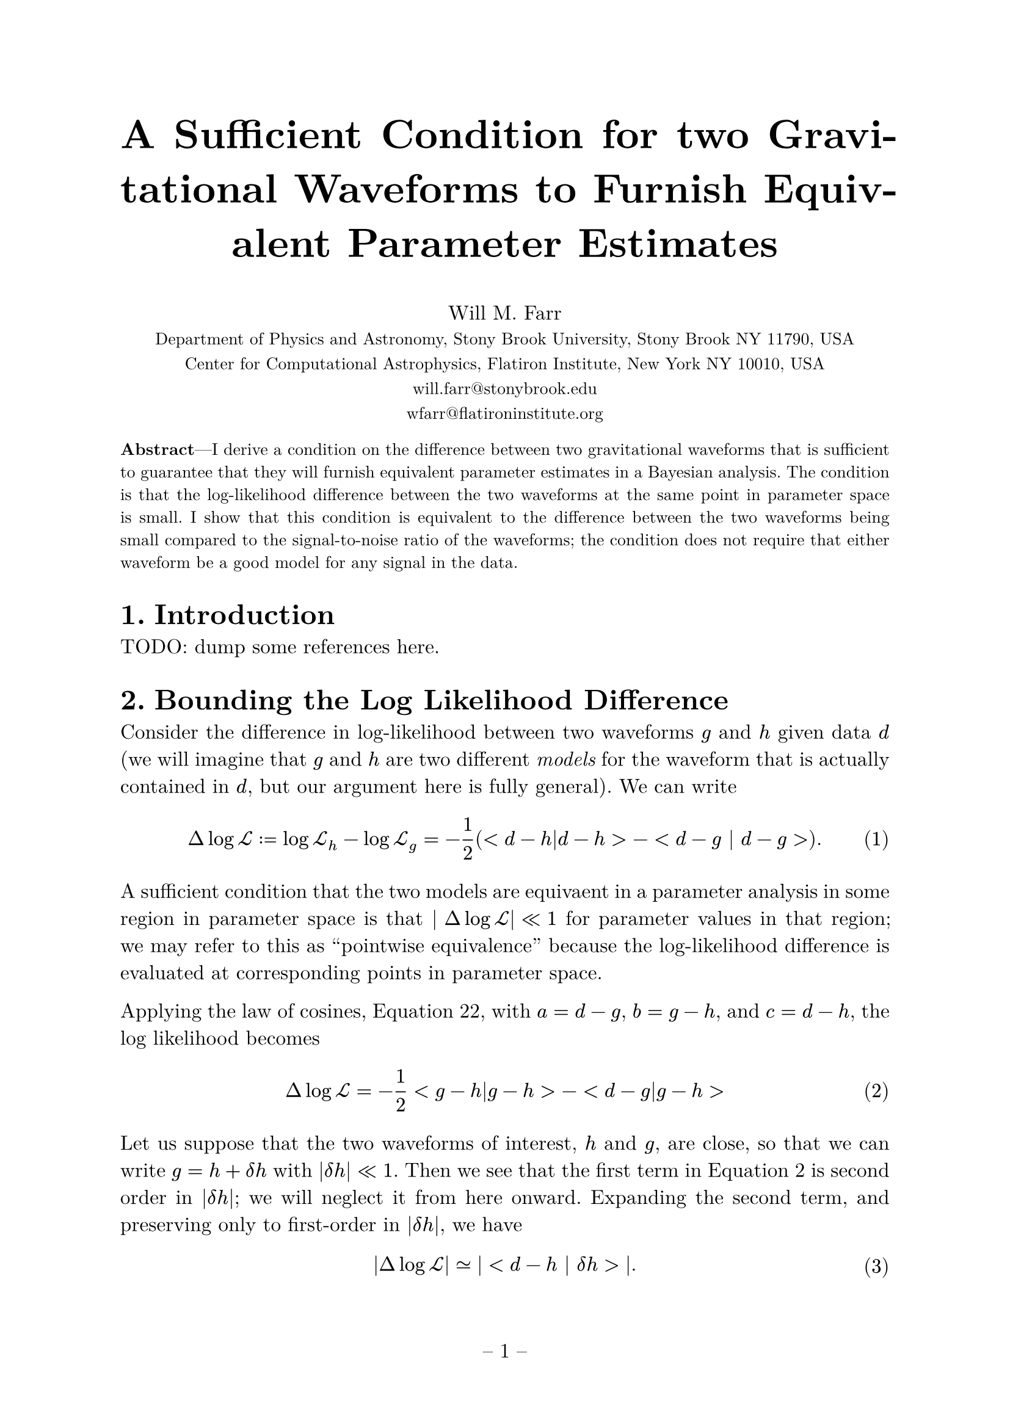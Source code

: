 #set math.equation(numbering: "(1)")
#set text(font: "New Computer Modern", size: 12pt)
#set par(justify: true)
#set page(numbering: "-- 1 --")
#set heading(numbering: "1.")

#align(center, text(24pt)[
  *A Sufficient Condition for two Gravitational Waveforms to Furnish Equivalent Parameter Estimates*
])

#align(center, [
    Will M. Farr \
    #text(10pt)[Department of Physics and Astronomy, Stony Brook University, Stony Brook NY 11790, USA \
    Center for Computational Astrophysics, Flatiron Institute, New York NY 10010, USA \
    #link("mailto:", "will.farr@stonybrook.edu") \
    #link("mailto:", "wfarr@flatironinstitute.org")
]])

#text(10pt)[*Abstract*---I derive a condition on the difference between two gravitational waveforms that is sufficient to guarantee that they will furnish equivalent parameter estimates in a Bayesian analysis.  The condition is that the log-likelihood difference between the two waveforms at the same point in parameter space is small.  I show that this condition is equivalent to the difference between the two waveforms being small compared to the signal-to-noise ratio of the waveforms; the condition does not require that either waveform be a good model for any signal in the data.]

= Introduction

TODO: dump some references here.

= Bounding the Log Likelihood Difference

Consider the difference in log-likelihood between two waveforms $g$ and $h$ given data $d$ (we will imagine that $g$ and $h$ are two different _models_ for the waveform that is actually contained in $d$, but our argument here is fully general).  We can write 
$ Delta log cal(L) := log cal(L)_h - log cal(L)_g = -1/2 (<d-h|d-h> - <d - g | d-g >). $ <logl-difference>
A sufficient condition that the two models are equivaent in a parameter analysis in some region in parameter space is that $| Delta log cal(L)| << 1$ for parameter values in that region; we may refer to this as "pointwise equivalence" because the log-likelihood difference is evaluated at corresponding points in parameter space.  

Applying the law of cosines, @law-of-cosines, with $a = d-g$, $b = g-h$, and $c = d-h$, the log likelihood becomes 
$ Delta log cal(L) = -1/2 <g-h|g-h> - <d-g|g-h> $ <law-of-cosines-logl>

Let us suppose that the two waveforms of interest, $h$ and $g$, are close, so that we can write $g = h + delta h$ with $|delta h| << 1$.  Then we see that the first term in @law-of-cosines-logl is second order in $|delta h|$; we will neglect it from here onward.  Expanding the second term, and preserving only to first-order in $|delta h|$, we have 
$ |Delta log cal(L)| #sym.tilde.eq |<d-h | delta h>|. $ <logl-difference-data-dependent>
In words: the change in the log likelihood is the projection of the residuals onto the wavefrom difference.

At this point, due to the presence of $d$ in @logl-difference-data-dependent we cannot say much more in general (it is, in principle, possible for the projection of $d-h$ onto $delta h$ to be essentially arbitrarily large).  But if we are willing to assume that the data contain a waveform $H$ that is reasonably close to $h$ (and $g$)
$ d = H + n, $
plus noise $n$ that is consistent with the spectral density used to define our inner product, then 
$ | Delta log cal(L) | #sym.tilde.eq |<n | delta h> + < H | delta h> - <h | delta h> |. $ <logl-noise-term-included>
(Note that it is not the case that $< H - h | H - h> << 1$, since the difference between the true waveform and a fitted waveform can be---in fact, must be---$cal(O)(1)$ for waveforms $h$ with good posterior support in a parameter estimation.)  

The first term in the right hand side of @logl-noise-term-included is a random variable with zero mean and variance $< delta h | delta h> << 1$, and is therefore $cal(O)(delta h)$ in magnitude.  We will see below that the other two terms are $cal(O)(rho delta h)$ (see @rho-definition); presuming that $rho >> 1$, we will ignore the first term.  Applying the triangle inequality to the remainder of @logl-noise-term-included, and using the Cauchy-Schwarz inequality, we have
$ | Delta log cal(L) | #sym.lt.tilde (sqrt(<H|H>) + sqrt(<h|h>)) sqrt(<delta h | delta h>) $
(we use $#sym.lt.tilde$ to remind the reader that we are ignoring sub-leading-order contributions in $rho delta h$).  From here we will assume that $h$ is a sufficiently good model for $H$ that the leading order behavior of $<H|H>$ is the same as $<h|h>$, both scaling as 
$ rho^2 := <h | h> = <H|H> + cal(O)(rho). $ <rho-definition>
Under this assumption, 
$ Delta log cal(L) #sym.lt.tilde 2 rho sqrt(<delta h | delta h>) = 2 rho^2 (| delta h |)/(| h |). $

We can relate $< delta h | delta h > = | delta h |^2$ to the mismatch between $g$ and $h$, which is defined by 
$ cal(M) := 1 - (<g | h>) / (sqrt(<g|g>) sqrt(<h|h>)). $
To linear order in $delta h$ this becomes 
$ cal(M) #sym.tilde.eq 2 (<h| delta h>)/(<h|h>). $
Again applying Cauchy-Schwarz, we have 
$ | cal(M) | #sym.lt.tilde 2 (sqrt(<delta h | delta h>))/(sqrt(<h|h>)). $
This is the *wrong direction* to claim with certainty that
$ Delta log cal(L) #sym.lt.tilde rho^2 cal(M), $
but assuming there is no special orientational issues (i.e. that the projection of $delta h$ onto $h$ is not particularly small compared to their magnitudes), we can say that 
$ Delta log cal(L) ~ rho^2 cal(M); $
but in any case, it is *bounded* by 
$ Delta log cal(L) #sym.lt.tilde 2 rho^2 (|delta h|)/(|h|). $

= Definitions

== Mismatch
The mismatch $cal(M)$ between two waveforms $g$ and $h$ is given by 

$ cal(M) := 1 - (<g|h>)/(sqrt(<g|g>) sqrt(<h|h>)) = 1 - <hat(g) | hat(h) > $ <mismatch>

== Log Likelihood
The log-likelihood for some waveform $h$ given data $d$ is 

$ log cal(L) := -(1)/(2) <d-h|d-h> $

== Triangle Inequality
The triangle inequality applies to any vector space and states that for any vectors $a$ and $b$
$ || a + b || <= ||a|| + ||b|| $  <triangle>
Equivalently, for vectors $c$ and $d$
$ ||c|| - ||d|| <= ||c-d|| $ <triangle-reformulated>
where $||x||$ is the norm of $x$.
(this latter follows from the former by setting $a = c-d$ and $b = d$).

We can also square @triangle to obtain 
$ || a + b ||^2 <= ||a||^2 + 2 ||a|| ||b|| + ||b||^2, $ <triangle-squared>
or
$ ||c||^2 - ||d||^2 <= ||c-d||^2 + 2 ||c-d|| ||d||. $ <triangle-reformulated-squared>

== Cauchy-Schwarz Inequality

The Cauchy-Schwarz inequality for an inner product states that for all vectors $a$ and $b$
$ |<a | b> | <= sqrt(<a|a>) sqrt(<b|b>) $

== The Law of Cosines

For vectors $a$, $b$, and $c$ with $c = a+b$ we have 
$ <c|c> = <a|a> + <b|b> + 2 <a|b> $ <law-of-cosines>

